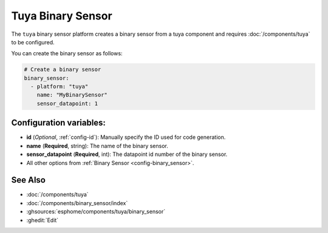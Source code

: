 Tuya Binary Sensor
==================

.. seo::
    :description: Instructions for setting up a Tuya device binary sensor.

The ``tuya`` binary sensor platform creates a binary sensor from a
tuya component and requires :doc:`/components/tuya` to be configured.

You can create the binary sensor as follows:

.. code-block:: yaml

    # Create a binary sensor
    binary_sensor:
      - platform: "tuya"
        name: "MyBinarySensor"
        sensor_datapoint: 1

Configuration variables:
------------------------

- **id** (*Optional*, :ref:`config-id`): Manually specify the ID used for code generation.
- **name** (**Required**, string): The name of the binary sensor.
- **sensor_datapoint** (**Required**, int): The datapoint id number of the binary sensor.
- All other options from :ref:`Binary Sensor <config-binary_sensor>`.

See Also
--------

- :doc:`/components/tuya`
- :doc:`/components/binary_sensor/index`
- :ghsources:`esphome/components/tuya/binary_sensor`
- :ghedit:`Edit`
